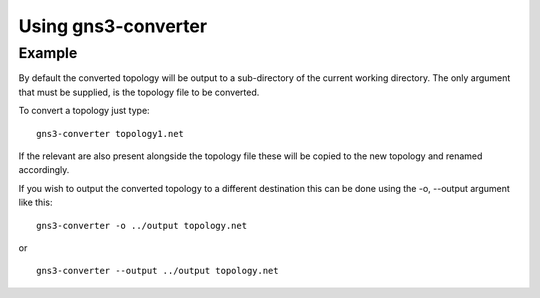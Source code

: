 Using gns3-converter
********************

.. argparse::
    :module: gns3converter.main
    :func: setup_argparse
    :prog: gns3-converter

Example
=======
By default the converted topology will be output to a sub-directory of the
current working directory. The only argument that must be supplied, is the
topology file to be converted.

To convert a topology just type:

::

    gns3-converter topology1.net

If the relevant are also present alongside the topology file these will be
copied to the new topology and renamed accordingly.

If you wish to output the converted topology to a different destination this
can be done using the -o, --output argument like this:

::

    gns3-converter -o ../output topology.net

or

::

    gns3-converter --output ../output topology.net

